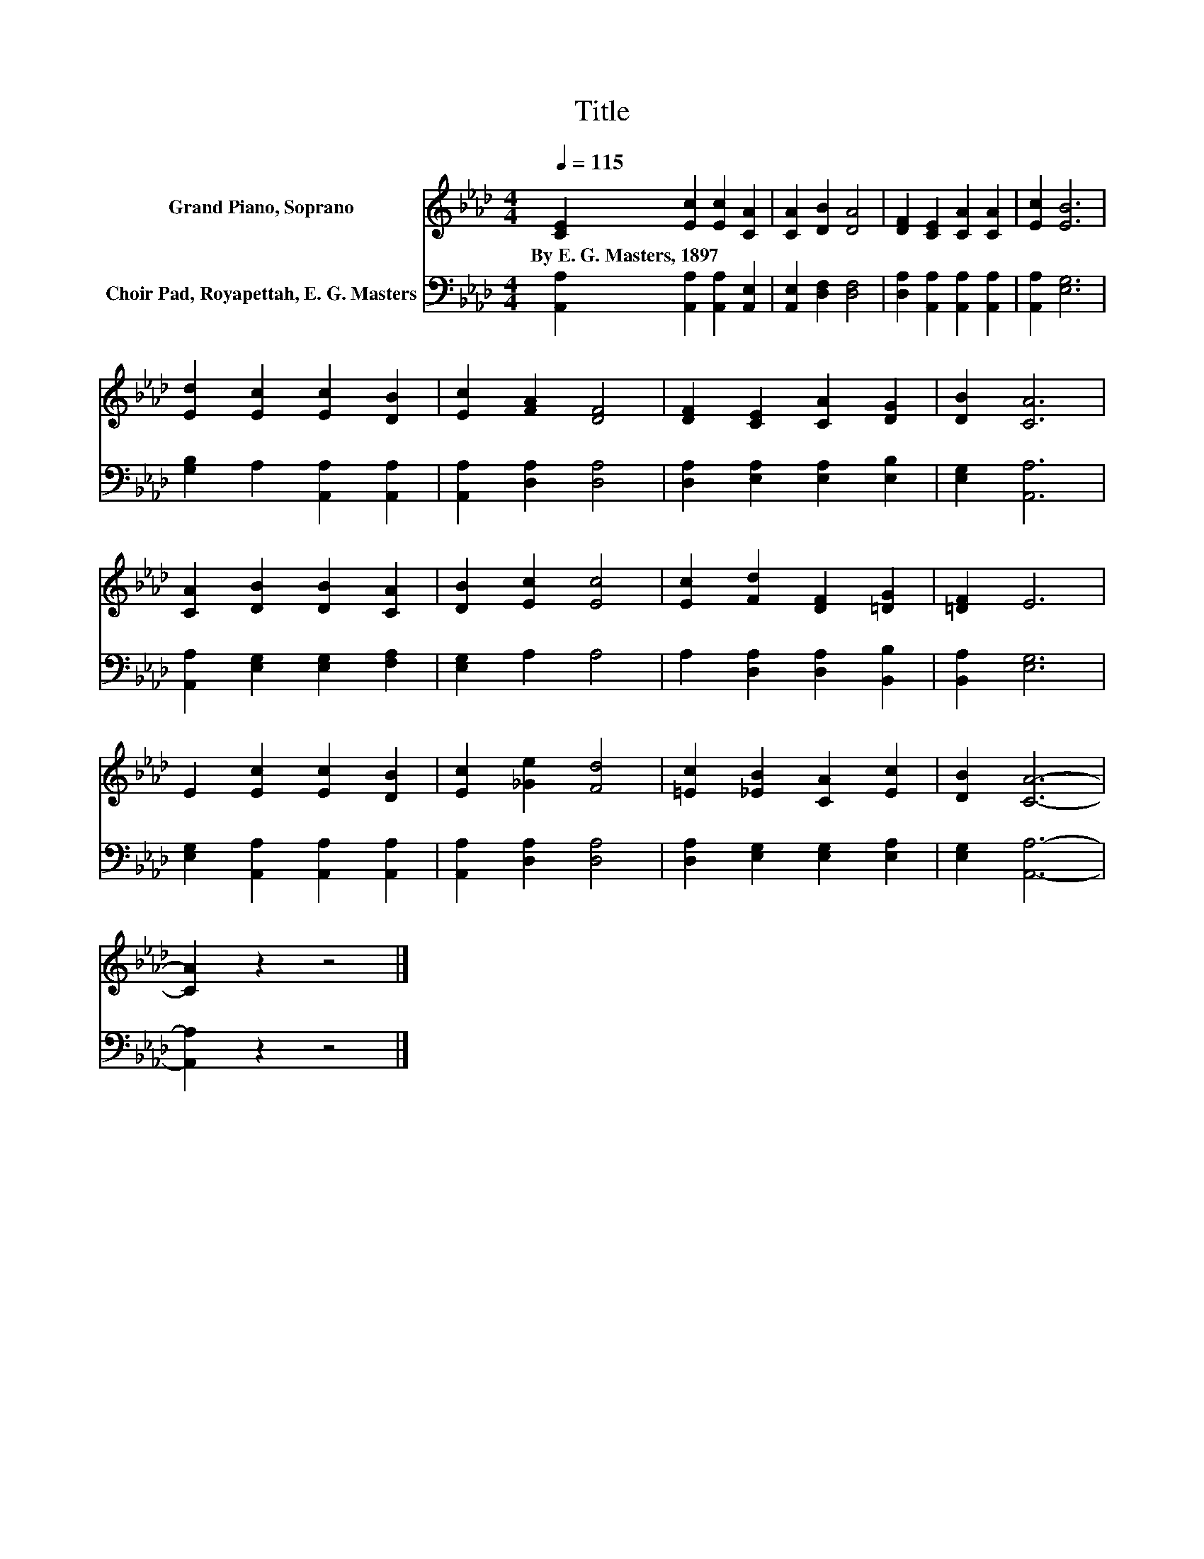 X:1
T:Title
%%score 1 2
L:1/8
Q:1/4=115
M:4/4
K:Ab
V:1 treble nm="Grand Piano, Soprano"
V:2 bass nm="Choir Pad, Royapettah, E. G. Masters"
V:1
 [CE]2 [Ec]2 [Ec]2 [CA]2 | [CA]2 [DB]2 [DA]4 | [DF]2 [CE]2 [CA]2 [CA]2 | [Ec]2 [EB]6 | %4
w: By~E.~G.~Masters,~1897 * * *||||
 [Ed]2 [Ec]2 [Ec]2 [DB]2 | [Ec]2 [FA]2 [DF]4 | [DF]2 [CE]2 [CA]2 [DG]2 | [DB]2 [CA]6 | %8
w: ||||
 [CA]2 [DB]2 [DB]2 [CA]2 | [DB]2 [Ec]2 [Ec]4 | [Ec]2 [Fd]2 [DF]2 [=DG]2 | [=DF]2 E6 | %12
w: ||||
 E2 [Ec]2 [Ec]2 [DB]2 | [Ec]2 [_Ge]2 [Fd]4 | [=Ec]2 [_EB]2 [CA]2 [Ec]2 | [DB]2 [CA]6- | %16
w: ||||
 [CA]2 z2 z4 |] %17
w: |
V:2
 [A,,A,]2 [A,,A,]2 [A,,A,]2 [A,,E,]2 | [A,,E,]2 [D,F,]2 [D,F,]4 | %2
 [D,A,]2 [A,,A,]2 [A,,A,]2 [A,,A,]2 | [A,,A,]2 [E,G,]6 | [G,B,]2 A,2 [A,,A,]2 [A,,A,]2 | %5
 [A,,A,]2 [D,A,]2 [D,A,]4 | [D,A,]2 [E,A,]2 [E,A,]2 [E,B,]2 | [E,G,]2 [A,,A,]6 | %8
 [A,,A,]2 [E,G,]2 [E,G,]2 [F,A,]2 | [E,G,]2 A,2 A,4 | A,2 [D,A,]2 [D,A,]2 [B,,B,]2 | %11
 [B,,A,]2 [E,G,]6 | [E,G,]2 [A,,A,]2 [A,,A,]2 [A,,A,]2 | [A,,A,]2 [D,A,]2 [D,A,]4 | %14
 [D,A,]2 [E,G,]2 [E,G,]2 [E,A,]2 | [E,G,]2 [A,,A,]6- | [A,,A,]2 z2 z4 |] %17

